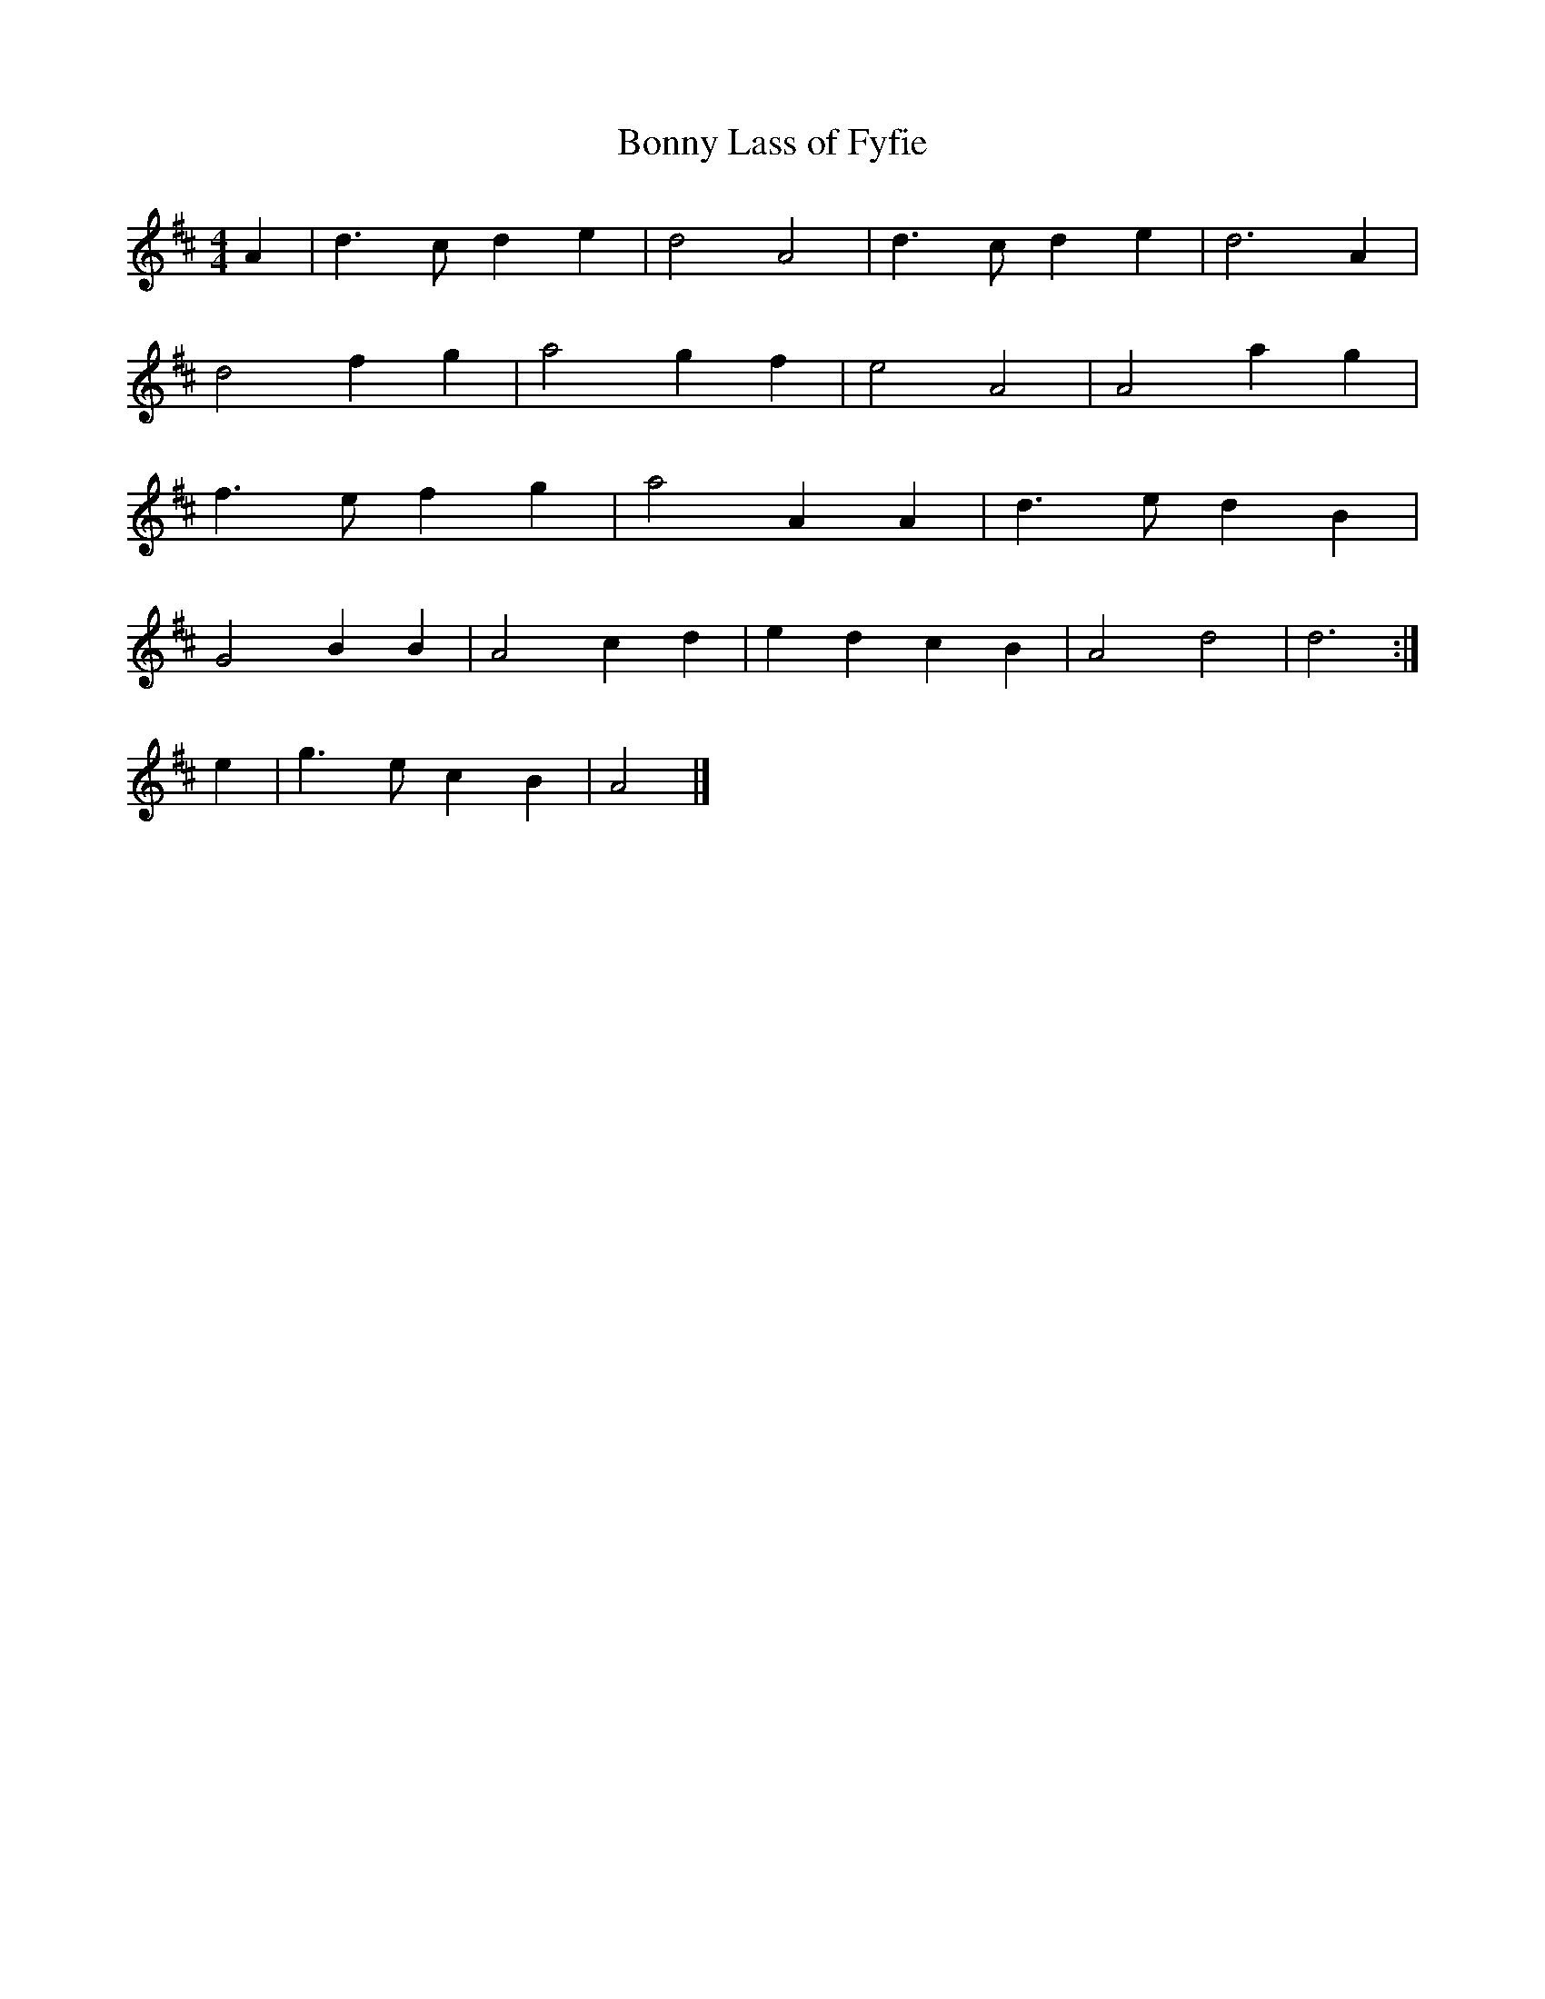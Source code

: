 X: 103
T:Bonny Lass of Fyfie
R:march
M:4/4
L:1/4
K:D
A|d>c de|d2 A2|d>c de|d3A|
d2 fg|a2 gf|e2 A2|A2 ag|
f>e fg|a2 AA|d>e dB|
G2 BB|A2 cd|ed cB|A2 d2|d3:|
e|g>ecB|A2|]
